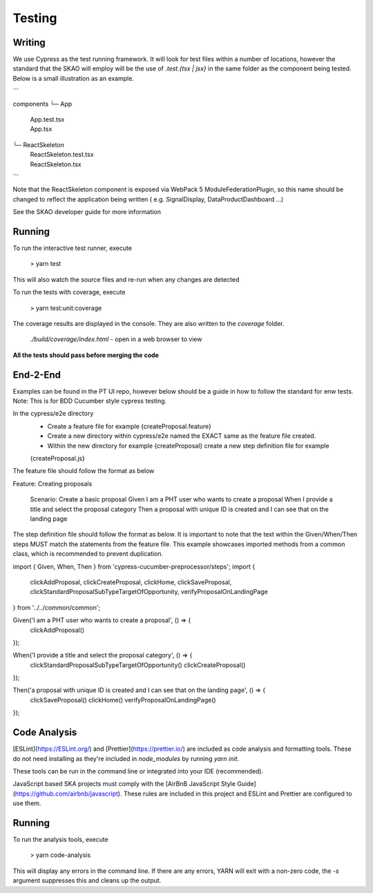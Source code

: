 Testing
~~~~~~~

Writing
=======

We use Cypress as the test running framework. It will look for test files within a number of locations, however the standard that the SKAO will employ will be the use of `.test.{tsx | jsx}` in the same folder as the component being tested.
Below is a small illustration as an example.

```

components
└─ App
   |  App.test.tsx
   |  App.tsx
└─ ReactSkeleton
   |  ReactSkeleton.test.tsx
   |  ReactSkeleton.tsx

```

Note that the ReactSkeleton component is exposed via WebPack 5 ModuleFederationPlugin, so this name should be changed to reflect the application being written ( e.g. SignalDisplay, DataProductDashboard ...)

See the SKAO developer guide for more information

Running
=======

To run the interactive test runner, execute

    > yarn test

This will also watch the source files and re-run when any changes are detected

To run the tests with coverage, execute

    > yarn test:unit:coverage

The coverage results are displayed in the console. They are also written to the `coverage` folder.

    `./build/coverage/index.html` - open in a web browser to view

**All the tests should pass before merging the code**

End-2-End
=========
Examples can be found in the PT UI repo, however below should be a guide in how to follow the standard for enw tests.
Note: This is for BDD Cucumber style cypress testing.

In the cypress/e2e directory
    - Create a feature file for example {createProposal.feature}
    - Create a new directory within cypress/e2e named the EXACT same as the feature file created.
    - Within the new directory for example {createProposal} create a new step definition file for example
    {createProposal.js}

The feature file should follow the format as below

Feature: Creating proposals

  Scenario: Create a basic proposal
  Given I am a PHT user who wants to create a proposal
  When I provide a title and select the proposal category
  Then a proposal with unique ID is created and I can see that on the landing page

The step definition file should follow the format as below.
It is important to note that the text within the Given/When/Then steps MUST match the statements from the feature file.
This example showcases imported methods from a common class, which is recommended to prevent duplication.

import { Given, When, Then } from 'cypress-cucumber-preprocessor/steps';
import {
  clickAddProposal,
  clickCreateProposal, clickHome, clickSaveProposal,
  clickStandardProposalSubTypeTargetOfOpportunity, verifyProposalOnLandingPage
} from '../../common/common';

Given('I am a PHT user who wants to create a proposal', () => {
  clickAddProposal()
});

When('I provide a title and select the proposal category', () => {
  clickStandardProposalSubTypeTargetOfOpportunity()
  clickCreateProposal()
});

Then('a proposal with unique ID is created and I can see that on the landing page', () => {
  clickSaveProposal()
  clickHome()
  verifyProposalOnLandingPage()
});


Code Analysis
=============

[ESLint](https://ESLint.org/) and [Prettier](https://prettier.io/) are included as code analysis and formatting tools.
These do not need installing as they're included in `node_modules` by running `yarn init`.

These tools can be run in the command line or integrated into your IDE (recommended).

JavaScript based SKA projects must comply with the [AirBnB JavaScript Style Guide](https://github.com/airbnb/javascript). These rules are included in this project and ESLint and Prettier are configured to use them.

Running
=======

To run the analysis tools, execute

    > yarn code-analysis

This will display any errors in the command line. If there are any errors, YARN will exit with a non-zero code, the `-s` argument suppresses this and cleans up the output.

